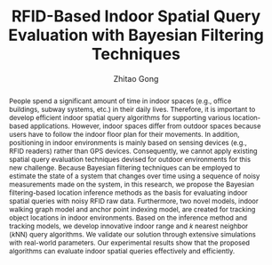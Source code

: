 #+TITLE: RFID-Based Indoor Spatial Query Evaluation with Bayesian Filtering Techniques
#+AUTHOR: Zhitao Gong
#+OPTIONS: toc:nil

#+BEGIN_abstract

People spend a significant amount of time in indoor spaces (e.g.,
office buildings, subway systems, etc.) in their daily lives.
Therefore, it is important to develop efficient indoor spatial query
algorithms for supporting various location-based applications.
However, indoor spaces differ from outdoor spaces because users have
to follow the indoor floor plan for their movements.  In addition,
positioning in indoor environments is mainly based on sensing devices
(e.g., RFID readers) rather than GPS devices.  Consequently, we cannot
apply existing spatial query evaluation techniques devised for outdoor
environments for this new challenge.  Because Bayesian filtering
techniques can be employed to estimate the state of a system that
changes over time using a sequence of noisy measurements made on the
system, in this research, we propose the Bayesian filtering-based
location inference methods as the basis for evaluating indoor spatial
queries with noisy RFID raw data.  Furthermore, two novel models,
indoor walking graph model and anchor point indexing model, are
created for tracking object locations in indoor environments.  Based
on the inference method and tracking models, we develop innovative
indoor range and \(k\) nearest neighbor (\(k\)NN) query algorithms.
We validate our solution through extensive simulations with real-world
parameters.  Our experimental results show that the proposed
algorithms can evaluate indoor spatial queries effectively and
efficiently.

#+END_abstract
